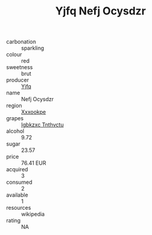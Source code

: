 :PROPERTIES:
:ID:                     7cf3e127-327e-43ad-9a7e-81638d607ced
:END:
#+TITLE: Yjfq Nefj Ocysdzr 

- carbonation :: sparkling
- colour :: red
- sweetness :: brut
- producer :: [[id:35992ec3-be8f-45d4-87e9-fe8216552764][Yjfq]]
- name :: Nefj Ocysdzr
- region :: [[id:e42b3c90-280e-4b26-a86f-d89b6ecbe8c1][Xxxookpe]]
- grapes :: [[id:8961e4fb-a9fd-4f70-9b5b-757816f654d5][Igbkzxc Tnthvctu]]
- alcohol :: 9.72
- sugar :: 23.57
- price :: 76.41 EUR
- acquired :: 3
- consumed :: 2
- available :: 1
- resources :: wikipedia
- rating :: NA


